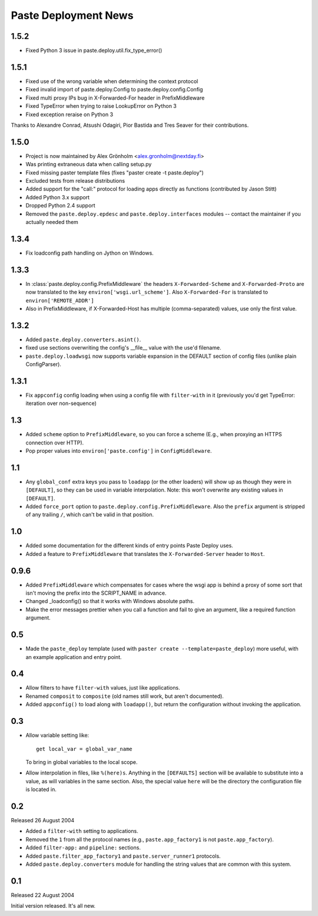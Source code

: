 Paste Deployment News
=====================

1.5.2
-----

* Fixed Python 3 issue in paste.deploy.util.fix_type_error()

1.5.1
-----

* Fixed use of the wrong variable when determining the context protocol

* Fixed invalid import of paste.deploy.Config to paste.deploy.config.Config

* Fixed multi proxy IPs bug in X-Forwarded-For header in PrefixMiddleware

* Fixed TypeError when trying to raise LookupError on Python 3

* Fixed exception reraise on Python 3

Thanks to Alexandre Conrad, Atsushi Odagiri, Pior Bastida and Tres Seaver for their contributions.

1.5.0
-----

* Project is now maintained by Alex Grönholm <alex.gronholm@nextday.fi>

* Was printing extraneous data when calling setup.py

* Fixed missing paster template files (fixes "paster create -t paste.deploy")

* Excluded tests from release distributions

* Added support for the "call:" protocol for loading apps directly as
  functions (contributed by Jason Stitt)

* Added Python 3.x support

* Dropped Python 2.4 support

* Removed the ``paste.deploy.epdesc`` and ``paste.deploy.interfaces`` modules
  -- contact the maintainer if you actually needed them

1.3.4
-----

* Fix loadconfig path handling on Jython on Windows.

1.3.3
-----

* In :class:`paste.deploy.config.PrefixMiddleware` the headers
  ``X-Forwarded-Scheme`` and ``X-Forwarded-Proto`` are now translated
  to the key ``environ['wsgi.url_scheme']``.  Also ``X-Forwarded-For``
  is translated to ``environ['REMOTE_ADDR']``

* Also in PrefixMiddleware, if X-Forwarded-Host has multiple
  (comma-separated) values, use only the first value.

1.3.2
-----

* Added ``paste.deploy.converters.asint()``.
* fixed use sections overwriting the config's __file__ value with the
  use'd filename.
* ``paste.deploy.loadwsgi`` now supports variable expansion in the
  DEFAULT section of config files (unlike plain ConfigParser).

1.3.1
-----

* Fix ``appconfig`` config loading when using a config file with
  ``filter-with`` in it (previously you'd get TypeError: iteration
  over non-sequence)

1.3
---

* Added ``scheme`` option to ``PrefixMiddleware``, so you can force a
  scheme (E.g., when proxying an HTTPS connection over HTTP).

* Pop proper values into ``environ['paste.config']`` in
  ``ConfigMiddleware``.

1.1
---

* Any ``global_conf`` extra keys you pass to ``loadapp`` (or the other
  loaders) will show up as though they were in ``[DEFAULT]``, so they
  can be used in variable interpolation.  Note: this won't overwrite
  any existing values in ``[DEFAULT]``.

* Added ``force_port`` option to
  ``paste.deploy.config.PrefixMiddleware``.  Also the ``prefix``
  argument is stripped of any trailing ``/``, which can't be valid in
  that position.

1.0
---

* Added some documentation for the different kinds of entry points
  Paste Deploy uses.

* Added a feature to ``PrefixMiddleware`` that translates the
  ``X-Forwarded-Server`` header to ``Host``.

0.9.6
-----

* Added ``PrefixMiddleware`` which compensates for cases where the
  wsgi app is behind a proxy of some sort that isn't moving the prefix
  into the SCRIPT_NAME in advance.

* Changed _loadconfig() so that it works with Windows absolute paths.

* Make the error messages prettier when you call a function and fail
  to give an argument, like a required function argument.

0.5
---

* Made the ``paste_deploy`` template (used with ``paster create
  --template=paste_deploy``) more useful, with an example application
  and entry point.

0.4
---

* Allow filters to have ``filter-with`` values, just like
  applications.

* Renamed ``composit`` to ``composite`` (old names still work, but
  aren't documented).

* Added ``appconfig()`` to load along with ``loadapp()``, but return
  the configuration without invoking the application.

0.3
---

* Allow variable setting like::

    get local_var = global_var_name

  To bring in global variables to the local scope.

* Allow interpolation in files, like ``%(here)s``.  Anything in the
  ``[DEFAULTS]`` section will be available to substitute into a value,
  as will variables in the same section.  Also, the special value
  ``here`` will be the directory the configuration file is located in.

0.2
---

Released 26 August 2004

* Added a ``filter-with`` setting to applications.

* Removed the ``1`` from all the protocol names (e.g.,
  ``paste.app_factory1`` is not ``paste.app_factory``).

* Added ``filter-app:`` and ``pipeline:`` sections.

* Added ``paste.filter_app_factory1`` and ``paste.server_runner1`` protocols.

* Added ``paste.deploy.converters`` module for handling the
  string values that are common with this system.

0.1
---

Released 22 August 2004

Initial version released.  It's all new.
